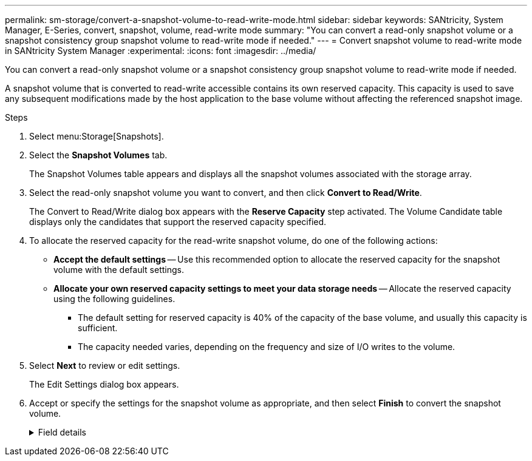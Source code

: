 ---
permalink: sm-storage/convert-a-snapshot-volume-to-read-write-mode.html
sidebar: sidebar
keywords: SANtricity, System Manager, E-Series, convert, snapshot, volume, read-write mode
summary: "You can convert a read-only snapshot volume or a snapshot consistency group snapshot volume to read-write mode if needed."
---
= Convert snapshot volume to read-write mode in SANtricity System Manager
:experimental:
:icons: font
:imagesdir: ../media/

[.lead]
You can convert a read-only snapshot volume or a snapshot consistency group snapshot volume to read-write mode if needed.

A snapshot volume that is converted to read-write accessible contains its own reserved capacity. This capacity is used to save any subsequent modifications made by the host application to the base volume without affecting the referenced snapshot image.

.Steps

. Select menu:Storage[Snapshots].
. Select the *Snapshot Volumes* tab.
+
The Snapshot Volumes table appears and displays all the snapshot volumes associated with the storage array.

. Select the read-only snapshot volume you want to convert, and then click *Convert to Read/Write*.
+
The Convert to Read/Write dialog box appears with the *Reserve Capacity* step activated. The Volume Candidate table displays only the candidates that support the reserved capacity specified.

. To allocate the reserved capacity for the read-write snapshot volume, do one of the following actions:
 ** *Accept the default settings* -- Use this recommended option to allocate the reserved capacity for the snapshot volume with the default settings.
 ** *Allocate your own reserved capacity settings to meet your data storage needs* -- Allocate the reserved capacity using the following guidelines.
  *** The default setting for reserved capacity is 40% of the capacity of the base volume, and usually this capacity is sufficient.
  *** The capacity needed varies, depending on the frequency and size of I/O writes to the volume.
. Select *Next* to review or edit settings.
+
The Edit Settings dialog box appears.

. Accept or specify the settings for the snapshot volume as appropriate, and then select *Finish* to convert the snapshot volume.
+
.Field details
[%collapsible]
====

[cols="25h,~",options="header"]
|===
| Setting| Description
2+a|
*Reserved capacity settings*
a|
Alert me when...
a|
Use the spinner box to adjust the percentage point at which the system sends an alert notification when the reserved capacity for a snapshot group is nearing full.

When the reserved capacity for the snapshot volume exceeds the specified threshold, the system sends an alert, allowing you time to increase reserved capacity or to delete unnecessary objects.
|===
====
